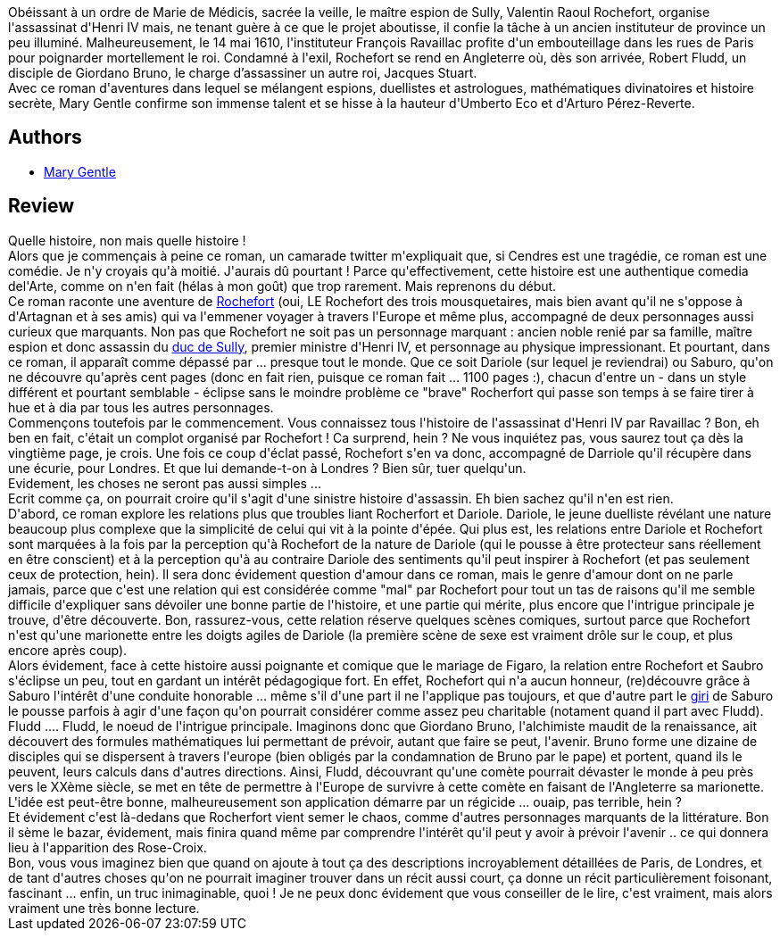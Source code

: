 :jbake-type: post
:jbake-status: published
:jbake-title: L'énigme du cadran solaire
:jbake-tags:  amour, assassin, complot, favorites, histoire, japon, sexe, voyage,_année_2012,_mois_sept.,_note_5,rayon-imaginaire,read
:jbake-date: 2012-09-28
:jbake-depth: ../../
:jbake-uri: goodreads/books/9782070441228.adoc
:jbake-bigImage: https://i.gr-assets.com/images/S/compressed.photo.goodreads.com/books/1346399848l/15907821._SY160_.jpg
:jbake-smallImage: https://i.gr-assets.com/images/S/compressed.photo.goodreads.com/books/1346399848l/15907821._SY75_.jpg
:jbake-source: https://www.goodreads.com/book/show/15907821
:jbake-style: goodreads goodreads-book

++++
<div class="book-description">
Obéissant à un ordre de Marie de Médicis, sacrée la veille, le maître espion de Sully, Valentin Raoul Rochefort, organise l'assassinat d'Henri IV mais, ne tenant guère à ce que le projet aboutisse, il confie la tâche à un ancien instituteur de province un peu illuminé. Malheureusement, le 14 mai 1610, l'instituteur François Ravaillac profite d'un embouteillage dans les rues de Paris pour poignarder mortellement le roi. Condamné à l'exil, Rochefort se rend en Angleterre où, dès son arrivée, Robert Fludd, un disciple de Giordano Bruno, le charge d’assassiner un autre roi, Jacques Stuart. <br />Avec ce roman d'aventures dans lequel se mélangent espions, duellistes et astrologues, mathématiques divinatoires et histoire secrète, Mary Gentle confirme son immense talent et se hisse à la hauteur d'Umberto Eco et d'Arturo Pérez-Reverte.
</div>
++++


## Authors
* link:../authors/58654.html[Mary Gentle]



## Review

++++
Quelle histoire, non mais quelle histoire !<br/>Alors que je commençais à peine ce roman, un camarade twitter m'expliquait que, si Cendres est une tragédie, ce roman est une comédie. Je n'y croyais qu'à moitié. J'aurais dû pourtant ! Parce qu'effectivement, cette histoire est une authentique comedia del'Arte, comme on n'en fait (hélas à mon goût) que trop rarement. Mais reprenons du début.<br/>Ce roman raconte une aventure de <a href="http://fr.wikipedia.org/wiki/Comte_de_Rochefort">Rochefort</a> (oui, LE Rochefort des trois mousquetaires, mais bien avant qu'il ne s'oppose à d'Artagnan et à ses amis) qui va l'emmener voyager à travers l'Europe et même plus, accompagné de deux personnages aussi curieux que marquants. Non pas que Rochefort ne soit pas un personnage marquant : ancien noble renié par sa famille, maître espion et donc assassin du <a href="http://fr.wikipedia.org/wiki/Maximilien_de_B%C3%A9thune_%28Duc_de_Sully%29">duc de Sully</a>, premier ministre d'Henri IV, et personnage au physique impressionant. Et pourtant, dans ce roman, il apparaît comme dépassé par ... presque tout le monde. Que ce soit Dariole (sur lequel je reviendrai) ou Saburo, qu'on ne découvre qu'après cent pages (donc en fait rien, puisque ce roman fait ... 1100 pages :), chacun d'entre un - dans un style différent et pourtant semblable - éclipse sans le moindre problème ce "brave" Rocherfort qui passe son temps à se faire tirer à hue et à dia par tous les autres personnages.<br/>Commençons toutefois par le commencement. Vous connaissez tous l'histoire de l'assassinat d'Henri IV par Ravaillac ? Bon, eh ben en fait, c'était un  complot organisé par Rochefort ! Ca surprend, hein ? Ne vous inquiétez pas, vous saurez tout ça dès la vingtième page, je crois. Une fois ce coup d'éclat passé, Rochefort s'en va donc, accompagné de Darriole qu'il récupère dans une écurie, pour Londres. Et que lui demande-t-on à Londres ? Bien sûr, tuer quelqu'un.<br/>Evidement, les choses ne seront pas aussi simples ...<br/>Ecrit comme ça, on pourrait croire qu'il s'agit d'une sinistre histoire d'assassin. Eh bien sachez qu'il n'en est rien. <br/>D'abord, ce roman explore les relations plus que troubles liant Rocherfort et Dariole. Dariole, le jeune duelliste révélant une nature beaucoup plus complexe que la simplicité de celui qui vit à la pointe d'épée. Qui plus est, les relations entre Dariole et Rochefort sont marquées à la fois par la perception qu'à Rochefort de la nature de Dariole (qui le pousse à être protecteur sans réellement en être conscient) et à la perception qu'à au contraire Dariole des sentiments qu'il peut inspirer à Rochefort (et pas seulement ceux de protection, hein). Il sera donc évidement question d'amour dans ce roman, mais le genre d'amour dont on ne parle jamais, parce que c'est une relation qui est considérée comme "mal" par Rochefort pour tout un tas de raisons qu'il me semble difficile d'expliquer sans dévoiler une bonne partie de l'histoire, et une partie qui mérite, plus encore que l'intrigue principale je trouve, d'être découverte. Bon, rassurez-vous, cette relation réserve quelques scènes comiques, surtout parce que Rochefort n'est qu'une marionette entre les doigts agiles de Dariole (la première scène de sexe est vraiment drôle sur le coup, et plus encore après coup).<br/>Alors évidement, face à cette histoire aussi poignante et comique que le mariage de Figaro, la relation entre Rochefort et Saubro s'éclipse un peu, tout en gardant un intérêt pédagogique fort. En effet, Rochefort qui n'a aucun honneur, (re)découvre grâce à Saburo l'intérêt d'une conduite honorable ... même s'il d'une part il ne l'applique pas toujours, et que d'autre part le <a href="http://fr.wikipedia.org/wiki/Giri">giri</a> de Saburo le pousse parfois à agir d'une façon qu'on pourrait considérer comme assez peu charitable (notament quand il part avec Fludd).<br/>Fludd .... Fludd, le noeud de l'intrigue principale. Imaginons donc que Giordano Bruno, l'alchimiste maudit de la renaissance, ait découvert des formules mathématiques lui permettant de prévoir, autant que faire se peut, l'avenir. Bruno forme une dizaine de disciples qui se dispersent à travers l'europe (bien obligés par la condamnation de Bruno par le pape) et portent, quand ils le peuvent, leurs calculs dans d'autres directions. Ainsi, Fludd, découvrant qu'une comète pourrait dévaster le monde à peu près vers le XXème siècle, se met en tête de permettre à l'Europe de survivre à cette comète en faisant de l'Angleterre sa marionette. L'idée est peut-être bonne, malheureusement son application démarre par un régicide ... ouaip, pas terrible, hein ?<br/>Et évidement c'est là-dedans que Rocherfort vient semer le chaos, comme d'autres personnages marquants de la littérature. Bon il sème le bazar, évidement, mais finira quand même par comprendre l'intérêt qu'il peut y avoir à prévoir l'avenir .. ce qui donnera lieu à l'apparition des Rose-Croix.<br/>Bon, vous vous imaginez bien que quand on ajoute à tout ça des descriptions incroyablement détaillées de Paris, de Londres, et de tant d'autres choses qu'on ne pourrait imaginer trouver dans un récit aussi court, ça donne un récit particulièrement foisonant, fascinant ... enfin, un truc inimaginable, quoi ! Je ne peux donc évidement que vous conseiller de le lire, c'est vraiment, mais alors vraiment une très bonne lecture.
++++